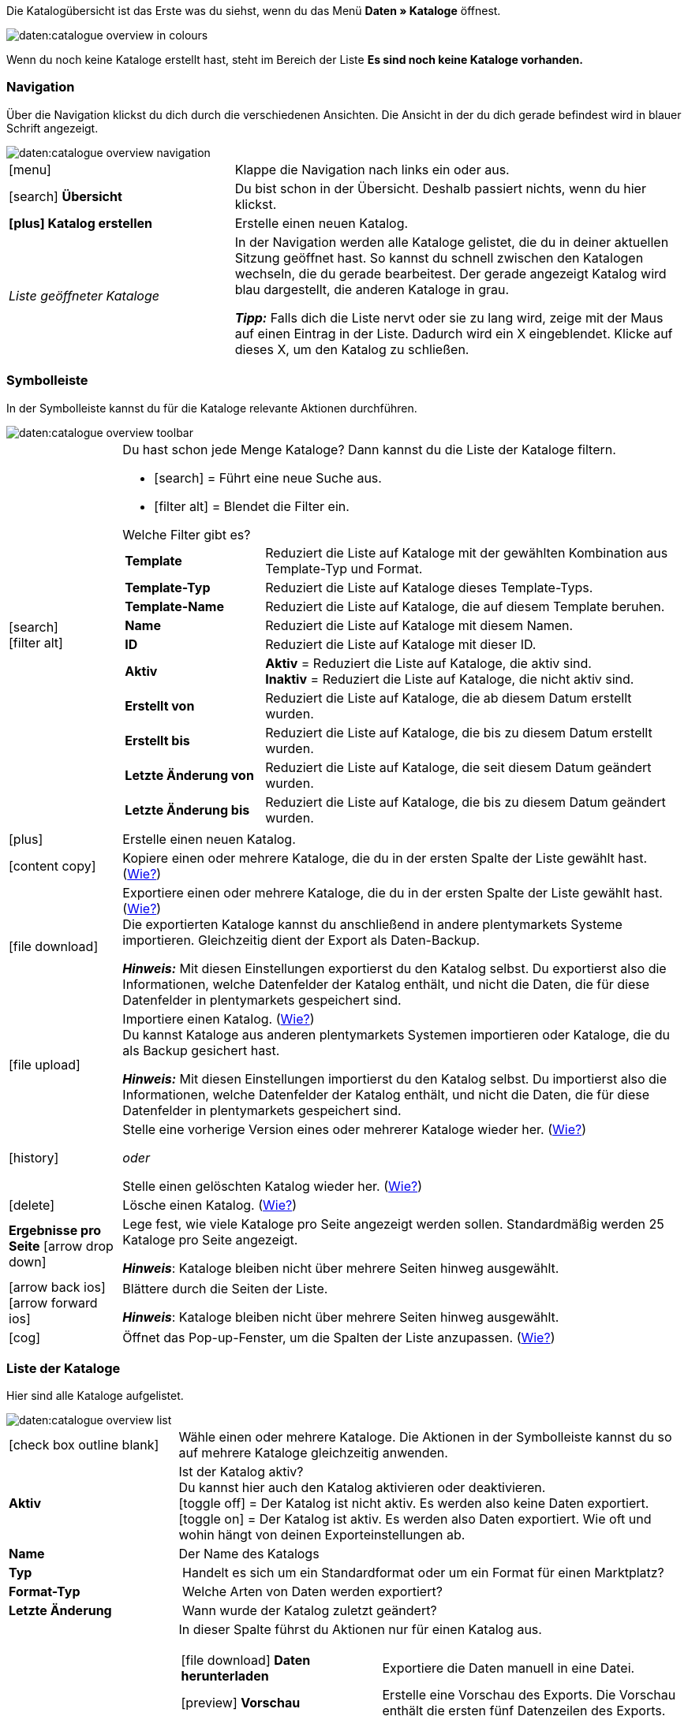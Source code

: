 Die Katalogübersicht ist das Erste was du siehst, wenn du das Menü *Daten » Kataloge* öffnest.

image::daten:catalogue-overview-in-colours.png[]

Wenn du noch keine Kataloge erstellt hast, steht im Bereich der Liste *Es sind noch keine Kataloge vorhanden.*

[#overview-navigation]
=== Navigation

Über die Navigation klickst du dich durch die verschiedenen Ansichten. Die Ansicht in der du dich gerade befindest wird in blauer Schrift angezeigt.

image::daten:catalogue-overview-navigation.png[]

[cols="1,2a"]
|===

| icon:menu[set=material]
| Klappe die Navigation nach links ein oder aus.

| icon:search[role="darkGrey"] *Übersicht*
| Du bist schon in der Übersicht. Deshalb passiert nichts, wenn du hier klickst.

| *icon:plus[role="darkGrey"] Katalog erstellen*
| Erstelle einen neuen Katalog.

| _Liste geöffneter Kataloge_
| In der Navigation werden alle Kataloge gelistet, die du in deiner aktuellen Sitzung geöffnet hast. So kannst du schnell zwischen den Katalogen wechseln, die du gerade bearbeitest. Der gerade angezeigt Katalog wird blau dargestellt, die anderen Kataloge in grau.

*_Tipp:_* Falls dich die Liste nervt oder sie zu lang wird, zeige mit der Maus auf einen Eintrag in der Liste. Dadurch wird ein X eingeblendet. Klicke auf dieses X, um den Katalog zu schließen.
|===

[#overview-toolbar]
=== Symbolleiste

In der Symbolleiste kannst du für die Kataloge relevante Aktionen durchführen.

image::daten:catalogue-overview-toolbar.png[]

[cols="1,5a"]
|===

| icon:search[set=material] +
icon:filter_alt[set=material]
| Du hast schon jede Menge Kataloge? Dann kannst du die Liste der Kataloge filtern.

* icon:search[set=material] = Führt eine neue Suche aus.
* icon:filter_alt[set=material] = Blendet die Filter ein.

[.collapseBox]
.Welche Filter gibt es?
--

[cols="1,3a"]
!===
! *Template*
! Reduziert die Liste auf Kataloge mit der gewählten Kombination aus Template-Typ und Format.

! *Template-Typ*
! Reduziert die Liste auf Kataloge dieses Template-Typs. 

! *Template-Name*
! Reduziert die Liste auf Kataloge, die auf diesem Template beruhen. 

! *Name*
! Reduziert die Liste auf Kataloge mit diesem Namen. 

! *ID*
! Reduziert die Liste auf Kataloge mit dieser ID. 

! *Aktiv*
! *Aktiv* = Reduziert die Liste auf Kataloge, die aktiv sind. +
*Inaktiv* = Reduziert die Liste auf Kataloge, die nicht aktiv sind.

! *Erstellt von*
! Reduziert die Liste auf Kataloge, die ab diesem Datum erstellt wurden.

! *Erstellt bis*
! Reduziert die Liste auf Kataloge, die bis zu diesem Datum erstellt wurden.

! *Letzte Änderung von*
! Reduziert die Liste auf Kataloge, die seit diesem Datum geändert wurden. 

! *Letzte Änderung bis*
! Reduziert die Liste auf Kataloge, die bis zu diesem Datum geändert wurden.
!===
--

| icon:plus[role="darkGrey"]
| Erstelle einen neuen Katalog.

| icon:content_copy[set=material]
| Kopiere einen oder mehrere Kataloge, die du in der ersten Spalte der Liste gewählt hast. (<<#190, Wie?>>)

| icon:file_download[set=material]
| Exportiere einen oder mehrere Kataloge, die du in der ersten Spalte der Liste gewählt hast. (<<#270, Wie?>>) +
Die exportierten Kataloge kannst du anschließend in andere plentymarkets Systeme importieren. Gleichzeitig dient der Export als Daten-Backup.

*_Hinweis:_* Mit diesen Einstellungen exportierst du den Katalog selbst. Du exportierst also die Informationen, welche Datenfelder der Katalog enthält, und nicht die Daten, die für diese Datenfelder in plentymarkets gespeichert sind.

| icon:file_upload[set=material]
| Importiere einen Katalog. (<<#280, Wie?>>) +
Du kannst Kataloge aus anderen plentymarkets Systemen importieren oder Kataloge, die du als Backup gesichert hast.

*_Hinweis:_* Mit diesen Einstellungen importierst du den Katalog selbst. Du importierst also die Informationen, welche Datenfelder der Katalog enthält, und nicht die Daten, die für diese Datenfelder in plentymarkets gespeichert sind.

| icon:history[set=material]
| Stelle eine vorherige Version eines oder mehrerer Kataloge wieder her. (<<#250, Wie?>>)

_oder_

Stelle einen gelöschten Katalog wieder her. (<<#240, Wie?>>)

| icon:delete[set=material]
| Lösche einen Katalog. (<<#210, Wie?>>)

| *Ergebnisse pro Seite* icon:arrow_drop_down[set=material]
| Lege fest, wie viele Kataloge pro Seite angezeigt werden sollen. Standardmäßig werden 25 Kataloge pro Seite angezeigt.

*_Hinweis_*: Kataloge bleiben nicht über mehrere Seiten hinweg ausgewählt.

| icon:arrow_back_ios[set=material] icon:arrow_forward_ios[set=material]
| Blättere durch die Seiten der Liste.

*_Hinweis_*: Kataloge bleiben nicht über mehrere Seiten hinweg ausgewählt.

| icon:cog[role="darkGrey"]
| Öffnet das Pop-up-Fenster, um die Spalten der Liste anzupassen. (<<#overview-customise, Wie?>>)

|===

[#overview-list]
=== Liste der Kataloge

Hier sind alle Kataloge aufgelistet.

image::daten:catalogue-overview-list.png[]

[cols="1,3a"]
|===
| icon:check_box_outline_blank[set=material]
| Wähle einen oder mehrere Kataloge. Die Aktionen in der Symbolleiste kannst du so auf mehrere Kataloge gleichzeitig anwenden.

| *Aktiv*
| Ist der Katalog aktiv? +
Du kannst hier auch den Katalog aktivieren oder deaktivieren. +
icon:toggle_off[set=material] = Der Katalog ist nicht aktiv. Es werden also keine Daten exportiert. +
icon:toggle_on[set=material] = Der Katalog ist aktiv. Es werden also Daten exportiert. Wie oft und wohin hängt von deinen Exporteinstellungen ab.

| *Name*
| Der Name des Katalogs

| *Typ*
| Handelt es sich um ein Standardformat oder um ein Format für einen Marktplatz?

| *Format-Typ*
| Welche Arten von Daten werden exportiert?

| *Letzte Änderung*
| Wann wurde der Katalog zuletzt geändert?

| *Aktionen*
| In dieser Spalte führst du Aktionen nur für einen Katalog aus.

[cols="2,3"]
!===
! icon:file_download[set=material] *Daten herunterladen*
! Exportiere die Daten manuell in eine Datei.

! icon:preview[set=material] *Vorschau*
! Erstelle eine Vorschau des Exports. Die Vorschau enthält die ersten fünf Datenzeilen des Exports.

! icon:edit[set=material] *Bearbeiten*
! Öffne den Katalog, um ihn zu bearbeiten. +
*_Tipp:_* Noch schneller geht es, wenn du stattdessen einfach in der Liste auf den Katalog klickst.

! icon:content_copy[set=material] *Kopieren*
! Kopiere den Katalog.

! icon:history[set=material] *Katalog-Version wiederherstellen*
! Stelle eine frühere Version des Katalogs wieder her.

! icon:delete[set=material] *Löschen*
! Lösche den Katalog.
!===
|===

[#overview-customise]
=== Liste individuell gestalten

Du kannst die Liste an deine Bedürfnisse anpassen.

image::daten:catalogue-overview-customise.png[]

[cols="1,6a"]
|===
|Symbol |Erläuterung

| icon:settings[set=material]
|Welche Spalten sollen in der Übersicht enthalten sein?

. Klicke auf *Spalten konfigurieren* (icon:settings[set=material]).
. Wähle alle von dir gewünschten Spalten (icon:check_box[set=material, role=skyBlue]).
. Klicke auf *Bestätigen*.

[.collapseBox]
.Verfügbare Spalten
--

* Auswahl
* Aktiv
* Name
* Typ
* Format-Typ
* Format
* Letzte Änderung
* Aktionen
--

| icon:drag_indicator[set=material]
|In welcher Reihenfolge sollen die Spalten angezeigt werden?

. Klicke auf *Spalten konfigurieren* (icon:settings[set=material]).
. Bewege deinen Mauszeiger über einen Eintrag mit dem Symbol icon:drag_indicator[set=material]. +
→ Dein Mauszeiger ändert seine Form (icon:open_with[set=material]).
. Ziehe den Eintrag an die gewünschte Stelle.
. Klicke auf *Bestätigen*.
|===
